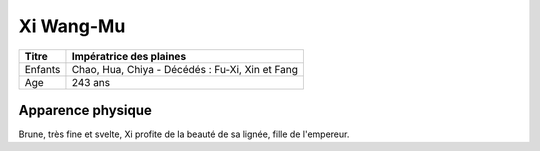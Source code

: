 **********
Xi Wang-Mu
**********

+---------+-------------------------------------------------+
| Titre   | Impératrice des plaines                         |
+=========+=================================================+
| Enfants | Chao, Hua, Chiya - Décédés : Fu-Xi, Xin et Fang |
+---------+-------------------------------------------------+
| Age     | 243 ans                                         |
+---------+-------------------------------------------------+


Apparence physique
==================

Brune, très fine et svelte, Xi profite de la beauté de sa lignée, fille de l'empereur. 